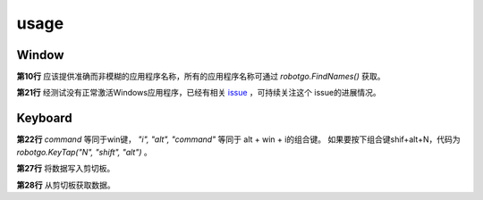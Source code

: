 **********************
usage
**********************

Window
======================

.. code-block:: go
   :linenos:

    package main

    import (
        "fmt"

        "github.com/go-vgo/robotgo"
    )

    func main() {
      fpid, err := robotgo.FindIds("Xshell.exe")
      if err == nil {
        fmt.Println("pids... ", fpid)

        if len(fpid) > 0 {
          robotgo.ActivePID(fpid[0])

          robotgo.Kill(fpid[0])
        }
      }

      robotgo.ActiveName("Xshell.exe")

      isExist, err := robotgo.PidExists(100)
      if err == nil && isExist {
        fmt.Println("pid exists is", isExist)

        robotgo.Kill(100)
      }

      abool := robotgo.ShowAlert("test", "robotgo")
      if abool {
          fmt.Println("ok@@@ ", "ok")
      }

      title := robotgo.GetTitle()
      fmt.Println("title@@@ ", title)
    }

**第10行**  应该提供准确而非模糊的应用程序名称，所有的应用程序名称可通过 `robotgo.FindNames()` 获取。

**第21行**  经测试没有正常激活Windows应用程序，已经有相关 `issue <https://github.com/go-vgo/robotgo/issues/320>`_ ，可持续关注这个
issue的进展情况。

Keyboard
=====================

.. code-block:: go
   :linenos:

   package main

   import (
     "fmt"

     "github.com/go-vgo/robotgo"
   )

   func main() {
     robotgo.TypeStr("Hello World")
     robotgo.TypeStr("だんしゃり", 1.0)
     // robotgo.TypeString("テストする")

     robotgo.TypeStr("Hi galaxy. こんにちは世界.")
     robotgo.Sleep(1)

     // ustr := uint32(robotgo.CharCodeAt("Test", 0))
     // robotgo.UnicodeType(ustr)

     robotgo.KeyTap("enter")
     // robotgo.TypeString("en")
     robotgo.KeyTap("i", "alt", "command")

     arr := []string{"alt", "command"}
     robotgo.KeyTap("i", arr)

     robotgo.WriteAll("Test")
     text, err := robotgo.ReadAll()
     if err == nil {
       fmt.Println(text)
     }
   }

**第22行**  `command` 等同于win键， `"i", "alt", "command"` 等同于 alt + win + i的组合键。
如果要按下组合键shif+alt+N，代码为 `robotgo.KeyTap("N", "shift", "alt")` 。

**第27行**  将数据写入剪切板。

**第28行**  从剪切板获取数据。

